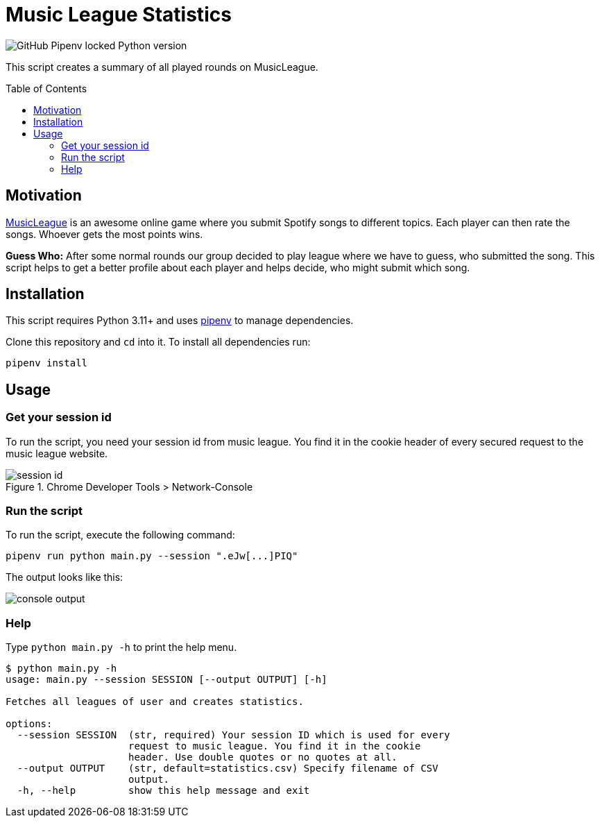 = Music League Statistics
:toc: macro

image:https://img.shields.io/github/pipenv/locked/python-version/miracoly/music-league-statistics[GitHub Pipenv locked Python version]

This script creates a summary of all played rounds on MusicLeague.

toc::[]

== Motivation
https://musicleague.com/[MusicLeague] is an awesome online game where you submit Spotify songs to different topics. Each player can then rate the songs. Whoever gets the most points wins.

*Guess Who:* After some normal rounds our group decided to play league where we have to guess, who submitted the song. This script helps to get a better profile about each player and helps decide, who might submit which song.

== Installation
This script requires Python 3.11+ and uses https://pipenv.pypa.io/en/latest/install/#installing-pipenv[pipenv] to manage dependencies.

Clone this repository and `cd` into it.
To install all dependencies run:
[source,shell]
----
pipenv install
----

== Usage
=== Get your session id
To run the script, you need your session id from music league. You find it in the cookie header of every secured request to the music league website.

image::doc/session-id.png[title="Chrome Developer Tools > Network-Console"]

=== Run the script
To run the script, execute the following command:
[source,shell]
----
pipenv run python main.py --session ".eJw[...]PIQ"
----
The output looks like this:

image::doc/console-output.png[]

=== Help
Type `python main.py -h` to print the help menu.

[source,shell]
----
$ python main.py -h
usage: main.py --session SESSION [--output OUTPUT] [-h]

Fetches all leagues of user and creates statistics.

options:
  --session SESSION  (str, required) Your session ID which is used for every
                     request to music league. You find it in the cookie
                     header. Use double quotes or no quotes at all.
  --output OUTPUT    (str, default=statistics.csv) Specify filename of CSV
                     output.
  -h, --help         show this help message and exit
----